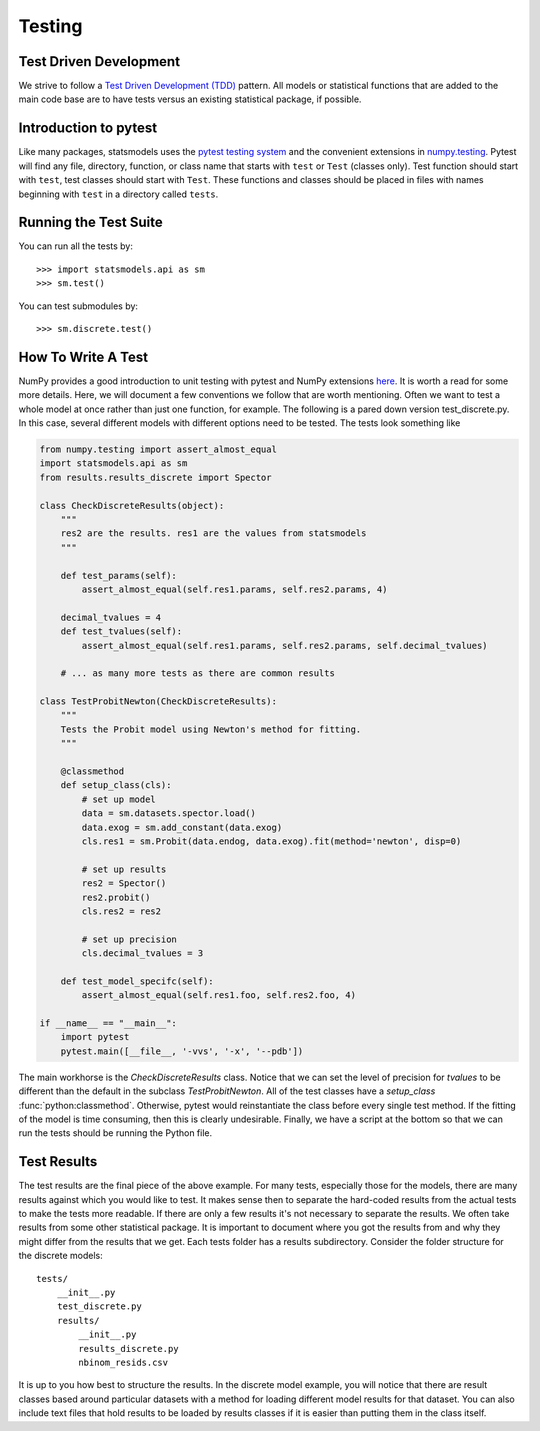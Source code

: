 .. _testing:

Testing
=======

Test Driven Development
~~~~~~~~~~~~~~~~~~~~~~~
We strive to follow a `Test Driven Development (TDD) <https://en.wikipedia.org/wiki/Test-driven_development>`_ pattern.
All models or statistical functions that are added to the main code base are to have
tests versus an existing statistical package, if possible.

Introduction to pytest
~~~~~~~~~~~~~~~~~~~~~~
Like many packages, statsmodels uses the `pytest testing system <https://docs.pytest.org/en/latest/contents.html>`__ and the convenient extensions in `numpy.testing <http://docs.scipy.org/doc/numpy/reference/routines.testing.html>`__.  Pytest will find any file, directory, function, or class name that starts with ``test`` or ``Test`` (classes only). Test function should start with ``test``, test classes should start with ``Test``. These functions and classes should be placed in files with names beginning with ``test`` in a directory called ``tests``.

.. _run-tests:

Running the Test Suite
~~~~~~~~~~~~~~~~~~~~~~

You can run all the tests by::

    >>> import statsmodels.api as sm
    >>> sm.test()

You can test submodules by::

    >>> sm.discrete.test()


How To Write A Test
~~~~~~~~~~~~~~~~~~~
NumPy provides a good introduction to unit testing with pytest and NumPy extensions `here <https://github.com/numpy/numpy/blob/master/doc/TESTS.rst.txt>`__. It is worth a read for some more details.
Here, we will document a few conventions we follow that are worth mentioning. Often we want to test 
a whole model at once rather than just one function, for example. The following is a pared down 
version test_discrete.py. In this case, several different models with different options need to be 
tested. The tests look something like

.. code-block:: python

    from numpy.testing import assert_almost_equal
    import statsmodels.api as sm
    from results.results_discrete import Spector

    class CheckDiscreteResults(object):
        """
        res2 are the results. res1 are the values from statsmodels
        """

        def test_params(self):
            assert_almost_equal(self.res1.params, self.res2.params, 4)
        
        decimal_tvalues = 4
        def test_tvalues(self):
            assert_almost_equal(self.res1.params, self.res2.params, self.decimal_tvalues)

        # ... as many more tests as there are common results

    class TestProbitNewton(CheckDiscreteResults):
        """
        Tests the Probit model using Newton's method for fitting.
        """

        @classmethod
        def setup_class(cls):
            # set up model
            data = sm.datasets.spector.load()
            data.exog = sm.add_constant(data.exog)
            cls.res1 = sm.Probit(data.endog, data.exog).fit(method='newton', disp=0)
            
            # set up results
            res2 = Spector()
            res2.probit()
            cls.res2 = res2

            # set up precision
            cls.decimal_tvalues = 3

        def test_model_specifc(self):
            assert_almost_equal(self.res1.foo, self.res2.foo, 4)

    if __name__ == "__main__":
        import pytest
        pytest.main([__file__, '-vvs', '-x', '--pdb'])

The main workhorse is the `CheckDiscreteResults` class. Notice that we can set the level of precision 
for `tvalues` to be different than the default in the subclass  `TestProbitNewton`. All of the test 
classes have a `setup_class` :func:`python:classmethod`. Otherwise, pytest would reinstantiate the class
before every single test method. If the fitting of the model is time consuming, then this is clearly
undesirable. Finally, we have a script at the bottom so that we can run the tests should be running
the Python file.

Test Results
~~~~~~~~~~~~
The test results are the final piece of the above example. For many tests, especially those for the 
models, there are many results against which you would like to test. It makes sense then to separate 
the hard-coded results from the actual tests to make the tests more readable. If there are only a few
results it's not necessary to separate the results. We often take results from some other statistical
package. It is important to document where you got the results from and why they might differ from
the results that we get. Each tests folder has a results subdirectory. Consider the folder structure
for the discrete models::
    
    tests/
        __init__.py
        test_discrete.py
        results/
            __init__.py
            results_discrete.py
            nbinom_resids.csv

It is up to you how best to structure the results. In the discrete model example, you will notice 
that there are result classes based around particular datasets with a method for loading different 
model results for that dataset. You can also include text files that hold results to be loaded by 
results classes if it is easier than putting them in the class itself.
